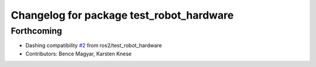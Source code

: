 ^^^^^^^^^^^^^^^^^^^^^^^^^^^^^^^^^^^^^^^^^
Changelog for package test_robot_hardware
^^^^^^^^^^^^^^^^^^^^^^^^^^^^^^^^^^^^^^^^^

Forthcoming
-----------
* Dashing compatibility `#2 <https://github.com/ros-controls/ros2_control/issues/2>`_ from ros2/test_robot_hardware
* Contributors: Bence Magyar, Karsten Knese
